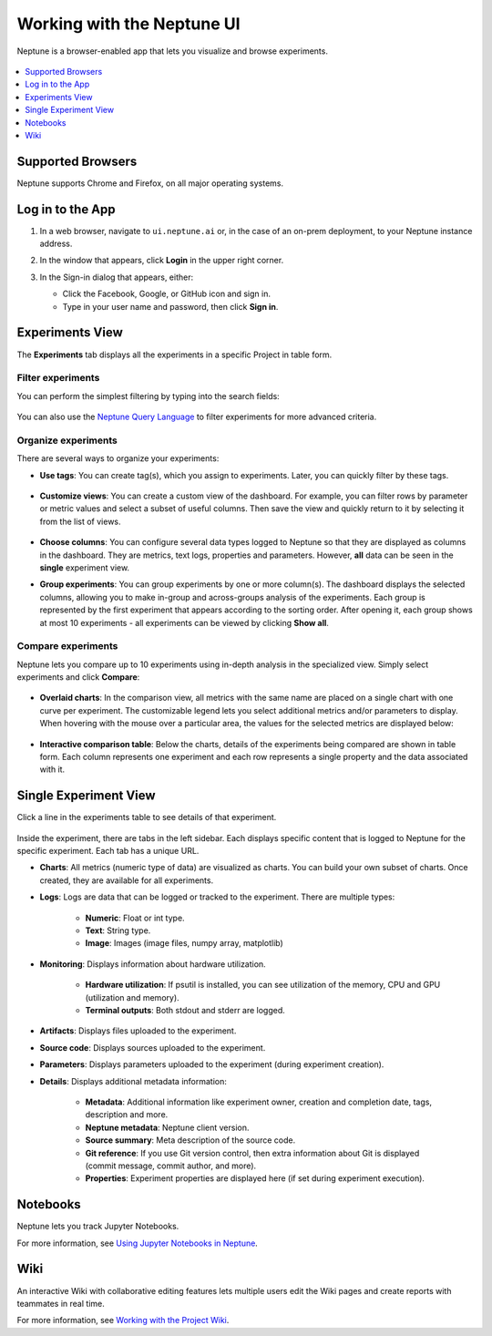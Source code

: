 Working with the Neptune UI
===========================

Neptune is a browser-enabled app that lets you visualize and browse experiments.


   .. image:: /_static/images/core-concepts/experiment_general_view.png
      :target: /_static/images/core-concepts/experiment_general_view.png
      :alt: Experiments view

.. contents::
    :local:
    :depth: 1
    :backlinks: top

Supported Browsers
------------------

Neptune supports Chrome and Firefox, on all major operating systems.

Log in to the App
-----------------
1. In a web browser, navigate to ``ui.neptune.ai`` or, in the case of an on-prem deployment, to your Neptune instance address.
2. In the window that appears, click **Login** in the upper right corner.

3. In the Sign-in dialog that appears, either:

   - Click the Facebook, Google, or GitHub icon and sign in.

   - Type in your user name and password, then click **Sign in**.

   .. image:: /_static/images/core-concepts/login.png
      :target: /_static/images/core-concepts/login.png
      :alt: Login screen
      :width: 350

Experiments View
----------------


The **Experiments** tab  displays all the experiments in a specific Project in table form.

Filter experiments
^^^^^^^^^^^^^^^^^^
You can perform the simplest filtering by typing into the search fields:

   .. image:: /_static/images/core-concepts/search_fields.png
      :target: /_static/images/core-concepts/search_fields.png
      :alt: Experiment search


You can also use the `Neptune Query Language <nql.html>`_ to filter experiments for more advanced criteria.

Organize experiments
^^^^^^^^^^^^^^^^^^^^

There are several ways to organize your experiments:

- **Use tags**: You can create tag(s), which you assign to experiments. Later, you can quickly filter by these tags.

   .. image:: /_static/images/core-concepts/tag_chooser.png
      :target: /_static/images/core-concepts/tag_chooser.png
      :alt: Tag chooser
      :width: 250

- **Customize views**: You can create a custom view of the dashboard. For example, you can filter rows by parameter or metric values and select a subset of useful columns. Then save the view and quickly return to it by selecting it from the list of views.

   .. image:: /_static/images/core-concepts/view_list.png
      :target: /_static/images/core-concepts/view_list.png
      :alt: View list
      :width: 400

- **Choose columns**: You can configure several data types logged to Neptune so that they are displayed as columns in the dashboard. They are metrics, text logs, properties and parameters. However, **all** data can be seen in the **single** experiment view.

- **Group experiments**: You can group experiments by one or more column(s). The dashboard displays the selected columns, allowing you to make in-group and across-groups analysis of the experiments. Each group is represented by the first experiment that appears according to the sorting order. After opening it, each group shows at most 10 experiments - all experiments can be viewed by clicking **Show all**.

   .. image:: /_static/images/core-concepts/group_by.png
      :target: /_static/images/core-concepts/group_by.png
      :alt: Group columns


Compare experiments
^^^^^^^^^^^^^^^^^^^
Neptune lets you compare up to 10 experiments using in-depth analysis in the specialized view.
Simply select experiments and click **Compare**:


   .. image:: /_static/images/core-concepts/compare_experiments_select.png
      :target: /_static/images/core-concepts/compare_experiments_select.png
      :alt: Compare experiments table


- **Overlaid charts**: In the comparison view, all metrics with the same name are placed on a single chart with one curve per experiment. The customizable legend lets you select additional metrics and/or parameters to display. When hovering with the mouse over a particular area, the values for the selected metrics are displayed below:

   .. image:: /_static/images/core-concepts/charts_legend_mouseover.png
      :target: /_static/images/core-concepts/charts_legend_mouseover.png
      :alt: Charts legend
      :width: 600

- **Interactive comparison table**: Below the charts, details of the experiments being compared are shown in table form. Each column represents one experiment and each row represents a single property and the data associated with it.

   .. image:: /_static/images/core-concepts/compare_experiments.png
      :target: /_static/images/core-concepts/compare_experiments.png
      :alt: Compare experiments table
      :width: 600


Single Experiment View
----------------------
Click a line in the experiments table to see details of that experiment.


   .. image:: /_static/images/core-concepts/single_experiment.png
      :target: /_static/images/core-concepts/single_experiment.png
      :alt: Single experiment

Inside the experiment, there are tabs in the left sidebar. Each displays specific content that is logged to Neptune for the specific experiment. Each tab has a unique URL.

- **Charts**: All metrics (numeric type of data) are visualized as charts. You can build your own subset of charts. Once created, they are available for all experiments.

- **Logs**: Logs are data that can be logged or tracked to the experiment. There are multiple types:

   - **Numeric**: Float or int type.
   - **Text**: String type.
   - **Image**: Images (image files, numpy array, matplotlib)

- **Monitoring**: Displays information about hardware utilization.

   - **Hardware utilization**: If psutil is installed, you can see utilization of the memory, CPU and GPU (utilization and memory).

   - **Terminal outputs**: Both stdout and stderr are logged.

- **Artifacts**: Displays files uploaded to the experiment.

- **Source code**: Displays sources uploaded to the experiment.

- **Parameters**: Displays parameters uploaded to the experiment (during experiment creation).

- **Details**: Displays additional metadata information:

   - **Metadata**: Additional information like experiment owner, creation and completion date, tags, description and more.
   - **Neptune metadata**: Neptune client version.
   - **Source summary**: Meta description of the source code.
   - **Git reference**: If you use Git version control, then extra information about Git is displayed (commit message, commit author, and more).
   - **Properties**: Experiment properties are displayed here (if set during experiment execution).

Notebooks
---------

Neptune lets you track Jupyter Notebooks.

For more information, see `Using Jupyter Notebooks in Neptune <../notebooks/introduction.html>`_.

Wiki
----

An interactive Wiki with collaborative editing features lets multiple users edit the Wiki pages and create reports with teammates in real time.

For more information, see `Working with the Project Wiki <../learn-about-neptune/collaborate.html#working-with-the-project-wiki>`_.
